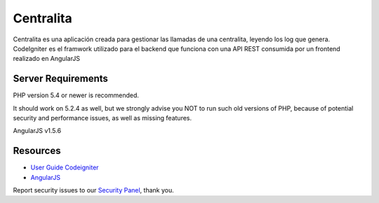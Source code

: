 ###################
Centralita
###################

Centralita es una aplicación creada para gestionar las llamadas de una centralita, leyendo los log que genera. CodeIgniter es el framwork utilizado para el backend que funciona con una API REST consumida por un frontend realizado en AngularJS 

*******************
Server Requirements
*******************

PHP version 5.4 or newer is recommended.

It should work on 5.2.4 as well, but we strongly advise you NOT to run
such old versions of PHP, because of potential security and performance
issues, as well as missing features.

AngularJS v1.5.6


*********
Resources
*********

-  `User Guide Codeigniter <http://www.codeigniter.com/docs>`_
-  `AngularJS <https://angularjs.org/>`_

Report security issues to our `Security Panel <mailto:chua.jose@gmail.com>`_, thank you.
